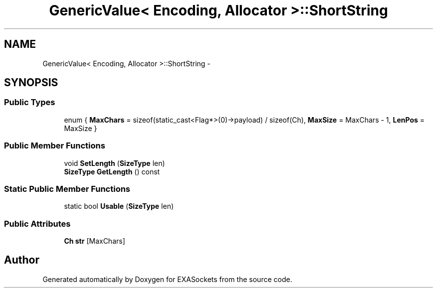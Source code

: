 .TH "GenericValue< Encoding, Allocator >::ShortString" 3 "Thu Nov 3 2016" "Version 0.9" "EXASockets" \" -*- nroff -*-
.ad l
.nh
.SH NAME
GenericValue< Encoding, Allocator >::ShortString \- 
.SH SYNOPSIS
.br
.PP
.SS "Public Types"

.in +1c
.ti -1c
.RI "enum { \fBMaxChars\fP = sizeof(static_cast<Flag*>(0)->payload) / sizeof(Ch), \fBMaxSize\fP = MaxChars - 1, \fBLenPos\fP = MaxSize }"
.br
.in -1c
.SS "Public Member Functions"

.in +1c
.ti -1c
.RI "void \fBSetLength\fP (\fBSizeType\fP len)"
.br
.ti -1c
.RI "\fBSizeType\fP \fBGetLength\fP () const"
.br
.in -1c
.SS "Static Public Member Functions"

.in +1c
.ti -1c
.RI "static bool \fBUsable\fP (\fBSizeType\fP len)"
.br
.in -1c
.SS "Public Attributes"

.in +1c
.ti -1c
.RI "\fBCh\fP \fBstr\fP [MaxChars]"
.br
.in -1c

.SH "Author"
.PP 
Generated automatically by Doxygen for EXASockets from the source code\&.

